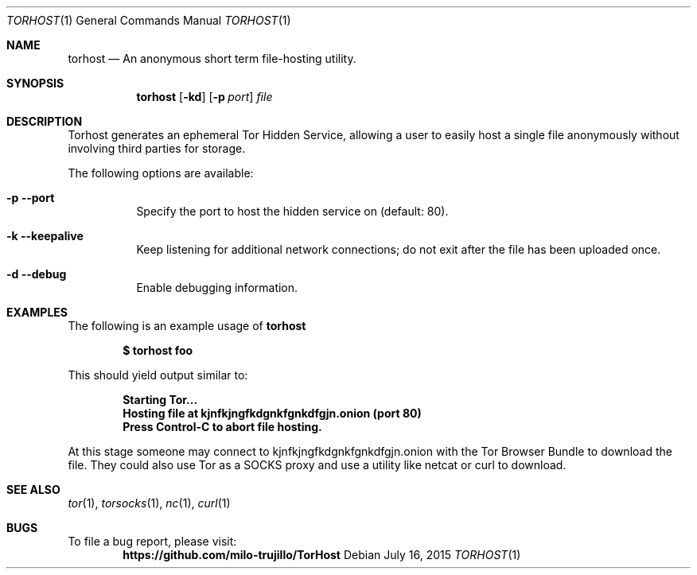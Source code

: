.Dd July 16, 2015
.Dt TORHOST 1
.Os
.Sh NAME
.Nm torhost
.Nd An anonymous short term file-hosting utility.
.Sh SYNOPSIS
.Nm
.Op Fl kd
.Op Fl p Ar port
.Ar file
.Sh DESCRIPTION
.Pp
Torhost generates an ephemeral Tor Hidden Service, allowing a user to easily host a single file anonymously without involving third parties for storage.
.Lp
The following options are available:
.Bl -tag -width indent
.It Fl p -port
Specify the port to host the hidden service on (default: 80).
.It Fl k -keepalive
Keep listening for additional network connections; do not exit after the file has been uploaded once.
.It Fl d -debug
Enable debugging information.
.El
.Sh EXAMPLES
The following is an example usage of 
.Nm
.Pp
.Dl $ torhost foo
.Pp
This should yield output similar to:
.Pp
.Dl Starting Tor...
.Dl Hosting file at kjnfkjngfkdgnkfgnkdfgjn.onion (port 80)
.Dl Press Control-C to abort file hosting.
.Pp
At this stage someone may connect to kjnfkjngfkdgnkfgnkdfgjn.onion with the Tor Browser Bundle to download the file. They could also use Tor as a SOCKS proxy and use a utility like netcat or curl to download.
.Sh SEE ALSO
.Xr tor 1 ,
.Xr torsocks 1 ,
.Xr nc 1 ,
.Xr curl 1
.Sh BUGS
To file a bug report, please visit:
.Dl https://github.com/milo-trujillo/TorHost
